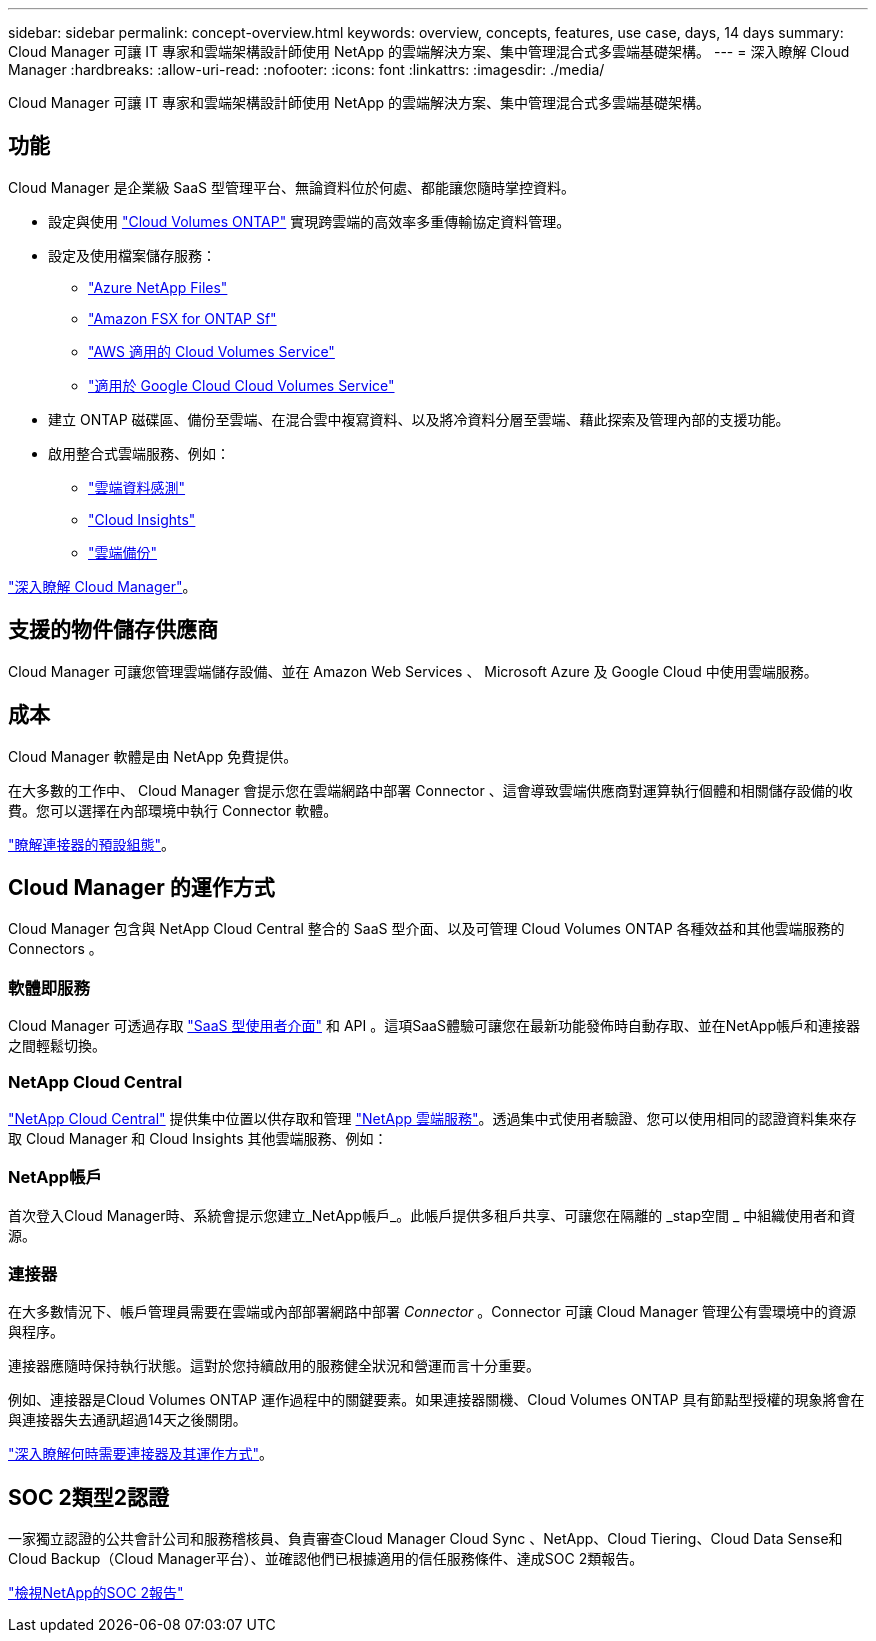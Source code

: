 ---
sidebar: sidebar 
permalink: concept-overview.html 
keywords: overview, concepts, features, use case, days, 14 days 
summary: Cloud Manager 可讓 IT 專家和雲端架構設計師使用 NetApp 的雲端解決方案、集中管理混合式多雲端基礎架構。 
---
= 深入瞭解 Cloud Manager
:hardbreaks:
:allow-uri-read: 
:nofooter: 
:icons: font
:linkattrs: 
:imagesdir: ./media/


Cloud Manager 可讓 IT 專家和雲端架構設計師使用 NetApp 的雲端解決方案、集中管理混合式多雲端基礎架構。



== 功能

Cloud Manager 是企業級 SaaS 型管理平台、無論資料位於何處、都能讓您隨時掌控資料。

* 設定與使用 https://cloud.netapp.com/ontap-cloud["Cloud Volumes ONTAP"^] 實現跨雲端的高效率多重傳輸協定資料管理。
* 設定及使用檔案儲存服務：
+
** https://cloud.netapp.com/azure-netapp-files["Azure NetApp Files"^]
** https://cloud.netapp.com/fsx-for-ontap["Amazon FSX for ONTAP Sf"^]
** https://cloud.netapp.com/cloud-volumes-service-for-aws["AWS 適用的 Cloud Volumes Service"^]
** https://cloud.netapp.com/cloud-volumes-service-for-gcp["適用於 Google Cloud Cloud Volumes Service"^]


* 建立 ONTAP 磁碟區、備份至雲端、在混合雲中複寫資料、以及將冷資料分層至雲端、藉此探索及管理內部的支援功能。
* 啟用整合式雲端服務、例如：
+
** https://cloud.netapp.com/cloud-compliance["雲端資料感測"^]
** https://cloud.netapp.com/cloud-insights["Cloud Insights"^]
** https://cloud.netapp.com/cloud-backup-service["雲端備份"^]




https://cloud.netapp.com/cloud-manager["深入瞭解 Cloud Manager"^]。



== 支援的物件儲存供應商

Cloud Manager 可讓您管理雲端儲存設備、並在 Amazon Web Services 、 Microsoft Azure 及 Google Cloud 中使用雲端服務。



== 成本

Cloud Manager 軟體是由 NetApp 免費提供。

在大多數的工作中、 Cloud Manager 會提示您在雲端網路中部署 Connector 、這會導致雲端供應商對運算執行個體和相關儲存設備的收費。您可以選擇在內部環境中執行 Connector 軟體。

link:reference-connector-default-config.html["瞭解連接器的預設組態"]。



== Cloud Manager 的運作方式

Cloud Manager 包含與 NetApp Cloud Central 整合的 SaaS 型介面、以及可管理 Cloud Volumes ONTAP 各種效益和其他雲端服務的 Connectors 。



=== 軟體即服務

Cloud Manager 可透過存取 https://cloudmanager.netapp.com["SaaS 型使用者介面"^] 和 API 。這項SaaS體驗可讓您在最新功能發佈時自動存取、並在NetApp帳戶和連接器之間輕鬆切換。



=== NetApp Cloud Central

https://cloud.netapp.com["NetApp Cloud Central"^] 提供集中位置以供存取和管理 https://www.netapp.com/us/products/cloud-services/use-cases-for-netapp-cloud-services.aspx["NetApp 雲端服務"^]。透過集中式使用者驗證、您可以使用相同的認證資料集來存取 Cloud Manager 和 Cloud Insights 其他雲端服務、例如：



=== NetApp帳戶

首次登入Cloud Manager時、系統會提示您建立_NetApp帳戶_。此帳戶提供多租戶共享、可讓您在隔離的 _stap空間 _ 中組織使用者和資源。



=== 連接器

在大多數情況下、帳戶管理員需要在雲端或內部部署網路中部署 _Connector_ 。Connector 可讓 Cloud Manager 管理公有雲環境中的資源與程序。

連接器應隨時保持執行狀態。這對於您持續啟用的服務健全狀況和營運而言十分重要。

例如、連接器是Cloud Volumes ONTAP 運作過程中的關鍵要素。如果連接器關機、Cloud Volumes ONTAP 具有節點型授權的現象將會在與連接器失去通訊超過14天之後關閉。

link:concept-connectors.html["深入瞭解何時需要連接器及其運作方式"]。



== SOC 2類型2認證

一家獨立認證的公共會計公司和服務稽核員、負責審查Cloud Manager Cloud Sync 、NetApp、Cloud Tiering、Cloud Data Sense和Cloud Backup（Cloud Manager平台）、並確認他們已根據適用的信任服務條件、達成SOC 2類報告。

https://www.netapp.com/company/trust-center/compliance/soc-2/["檢視NetApp的SOC 2報告"^]
